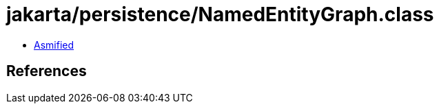 = jakarta/persistence/NamedEntityGraph.class

 - link:NamedEntityGraph-asmified.java[Asmified]

== References


